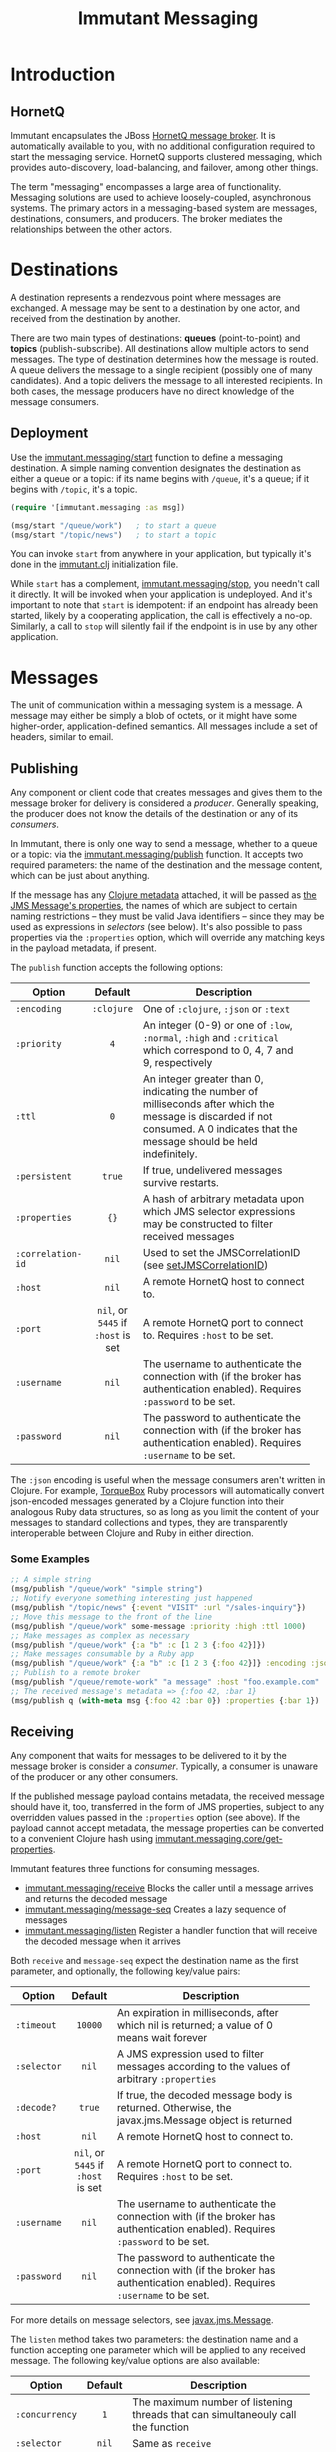 #+TITLE:     Immutant Messaging

* Introduction
** HornetQ

   Immutant encapsulates the JBoss [[http://www.jboss.org/hornetq/][HornetQ message broker]].  It is
   automatically available to you, with no additional configuration
   required to start the messaging service. HornetQ supports clustered
   messaging, which provides auto-discovery, load-balancing, and
   failover, among other things.

   The term "messaging" encompasses a large area of functionality.
   Messaging solutions are used to achieve loosely-coupled,
   asynchronous systems. The primary actors in a messaging-based
   system are messages, destinations, consumers, and producers. The
   broker mediates the relationships between the other actors.

* Destinations

  A destination represents a rendezvous point where messages are
  exchanged. A message may be sent to a destination by one actor,
  and received from the destination by another.

  There are two main types of destinations: *queues* (point-to-point)
  and *topics* (publish-subscribe). All destinations allow multiple
  actors to send messages. The type of destination determines how the
  message is routed. A queue delivers the message to a single
  recipient (possibly one of many candidates). And a topic delivers
  the message to all interested recipients. In both cases, the message
  producers have no direct knowledge of the message consumers.

** Deployment

   Use the [[./apidoc/immutant.messaging-api.html#immutant.messaging/start][immutant.messaging/start]] function to define a messaging
   destination. A simple naming convention designates the destination
   as either a queue or a topic: if its name begins with =/queue=,
   it's a queue; if it begins with =/topic=, it's a topic.

   #+begin_src clojure
     (require '[immutant.messaging :as msg])

     (msg/start "/queue/work")   ; to start a queue
     (msg/start "/topic/news")   ; to start a topic
   #+end_src

   You can invoke =start= from anywhere in your application, but
   typically it's done in the [[./initialization.html#initialization-immutant-clj][immutant.clj]] initialization file.

   While =start= has a complement, [[./apidoc/immutant.messaging-api.html#immutant.messaging/stop][immutant.messaging/stop]], you needn't 
   call it directly. It will be invoked when your application is
   undeployed. And it's important to note that =start= is idempotent:
   if an endpoint has already been started, likely by a cooperating
   application, the call is effectively a no-op. Similarly, a call to
   =stop= will silently fail if the endpoint is in use by any other
   application.

* Messages

  The unit of communication within a messaging system is a message.  A
  message may either be simply a blob of octets, or it might have some
  higher-order, application-defined semantics. All messages include a
  set of headers, similar to email.

** Publishing

   Any component or client code that creates messages and gives them
   to the message broker for delivery is considered a
   /producer/. Generally speaking, the producer does not know the
   details of the destination or any of its /consumers/.

   In Immutant, there is only one way to send a message, whether to a
   queue or a topic: via the [[./apidoc/immutant.messaging-api.html#immutant.messaging/publish][immutant.messaging/publish]] function. It 
   accepts two required parameters: the name of the destination and the
   message content, which can be just about anything.

   If the message has any [[http://clojure.org/metadata][Clojure metadata]] attached, it will be passed
   as [[http://docs.oracle.com/javaee/6/api/javax/jms/Message.html][the JMS Message's properties]], the names of which are subject to
   certain naming restrictions -- they must be valid Java identifiers
   -- since they may be used as expressions in /selectors/ (see
   below). It's also possible to pass properties via the =:properties=
   option, which will override any matching keys in the payload
   metadata, if present.

   The =publish= function accepts the following options:

   | Option            | Default                        | Description                         |
   |-------------------+--------------------------------+-------------------------------------|
   |                   | <c>                            | <35>                                |
   | =:encoding=       | =:clojure=                     | One of =:clojure=, =:json= or =:text= |
   | =:priority=       | =4=                            | An integer (0-9) or one of =:low=, =:normal=, =:high= and =:critical= which correspond to 0, 4, 7 and 9, respectively |
   | =:ttl=            | =0=                            | An integer greater than 0, indicating the number of milliseconds after which the message is discarded if not consumed. A 0 indicates that the message should be held indefinitely. |
   | =:persistent=     | =true=                         | If true, undelivered messages survive restarts. |
   | =:properties=     | ={}=                           | A hash of arbitrary metadata upon which JMS selector expressions may be constructed to filter received messages |
   | =:correlation-id= | =nil=                          | Used to set the JMSCorrelationID (see [[http://docs.oracle.com/javaee/6/api/javax/jms/Message.html#setJMSCorrelationID(java.lang.String)][setJMSCorrelationID]]) |
   | =:host=           | =nil=                          | A remote HornetQ host to connect to. |
   | =:port=           | =nil=, or =5445= if =:host= is set | A remote HornetQ port to connect to. Requires =:host= to be set. |
   | =:username=       | =nil=                          | The username to authenticate the connection with (if the broker has authentication enabled). Requires =:password= to be set. |
   | =:password=       | =nil=                          | The password to authenticate the connection with (if the broker has authentication enabled). Requires =:username= to be set. |
   #+TBLFM: 

   The =:json= encoding is useful when the message consumers aren't
   written in Clojure. For example, [[http://torquebox.org][TorqueBox]] Ruby processors will
   automatically convert json-encoded messages generated by a Clojure
   function into their analogous Ruby data structures, so as long as
   you limit the content of your messages to standard collections and
   types, they are transparently interoperable between Clojure and
   Ruby in either direction.

*** Some Examples

    #+begin_src clojure
      ;; A simple string
      (msg/publish "/queue/work" "simple string")
      ;; Notify everyone something interesting just happened
      (msg/publish "/topic/news" {:event "VISIT" :url "/sales-inquiry"})
      ;; Move this message to the front of the line
      (msg/publish "/queue/work" some-message :priority :high :ttl 1000)
      ;; Make messages as complex as necessary
      (msg/publish "/queue/work" {:a "b" :c [1 2 3 {:foo 42}]})
      ;; Make messages consumable by a Ruby app
      (msg/publish "/queue/work" {:a "b" :c [1 2 3 {:foo 42}]} :encoding :json)
      ;; Publish to a remote broker
      (msg/publish "/queue/remote-work" "a message" :host "foo.example.com" :port 5445)
      ;; The received message's metadata => {:foo 42, :bar 1}
      (msg/publish q (with-meta msg {:foo 42 :bar 0}) :properties {:bar 1})
    #+end_src

** Receiving

   Any component that waits for messages to be delivered to it by
   the message broker is consider a /consumer/. Typically, a
   consumer is unaware of the producer or any other consumers.
   
   If the published message payload contains metadata, the received
   message should have it, too, transferred in the form of JMS
   properties, subject to any overridden values passed in the
   =:properties= option (see above). If the payload cannot accept
   metadata, the message properties can be converted to a convenient
   Clojure hash using [[./apidoc/immutant.messaging-api.html#immutant.messaging.core/get-properties][immutant.messaging.core/get-properties]].

   Immutant features three functions for consuming messages.
   - [[./apidoc/immutant.messaging-api.html#immutant.messaging/receive][immutant.messaging/receive]] Blocks the caller until a message arrives and returns
     the decoded message
   - [[./apidoc/immutant.messaging-api.html#immutant.messaging/message-seq][immutant.messaging/message-seq]] Creates a lazy sequence of messages
   - [[./apidoc/immutant.messaging-api.html#immutant.messaging/listen][immutant.messaging/listen]] Register a handler function that will receive the
     decoded message when it arrives

   Both =receive= and =message-seq= expect the destination name as the
   first parameter, and optionally, the following key/value pairs:

   | Option      | Default                            | Description                         |
   |-------------+------------------------------------+-------------------------------------|
   |             | <c>                                | <35>                                |
   | =:timeout=  | =10000=                            | An expiration in milliseconds, after which nil is returned; a value of 0 means wait forever |
   | =:selector= | =nil=                              | A JMS expression used to filter messages according to the values of arbitrary =:properties= |
   | =:decode?=  | =true=                             | If true, the decoded message body is returned. Otherwise, the javax.jms.Message object is returned |
   | =:host=     | =nil=                              | A remote HornetQ host to connect to. |
   | =:port=     | =nil=, or =5445= if =:host= is set | A remote HornetQ port to connect to. Requires =:host= to be set. |
   | =:username= | =nil=                              | The username to authenticate the connection with (if the broker has authentication enabled). Requires =:password= to be set. |
   | =:password= | =nil=                              | The password to authenticate the connection with (if the broker has authentication enabled). Requires =:username= to be set. |

   For more details on message selectors, see [[http://docs.oracle.com/javaee/6/api/javax/jms/Message.html][javax.jms.Message]]. 

   The =listen= method takes two parameters: the destination name and
   a function accepting one parameter which will be applied to any
   received message. The following key/value options are also
   available:

   | Option         | Default                            | Description                         |
   |----------------+------------------------------------+-------------------------------------|
   |                | <c>                                | <35>                                |
   | =:concurrency= | =1=                                | The maximum number of listening threads that can simultaneouly call the function |
   | =:selector=    | =nil=                              | Same as =receive=                   |
   | =:decode?=     | =true=                             | If true, the decoded message body is passed to f. Otherwise, the javax.jms.Message object is passed |
   | =:host=        | =nil=                              | A remote HornetQ host to connect to. |
   | =:port=        | =nil=, or =5445= if =:host= is set | A remote HornetQ port to connect to. Requires =:host= to be set. |
   | =:username=    | =nil=                              | The username to authenticate the connection with (if the broker has authentication enabled). Requires =:password= to be set. |
   | =:password=    | =nil=                              | The password to authenticate the connection with (if the broker has authentication enabled). Requires =:username= to be set. |
   #+TBLFM: $2=nil=, or =5445= if =:host= is set

   By default, message handlers are transactional, so the function
   invoked in response to a message effectively demarcates a
   transaction that will be automatically committed if no exceptions
   are raised in the handler, and otherwise rolled back.

   Any messages published within the handler automatically become part
   of its transaction, by default. So they won't be delivered until
   that transaction commits. To override this behavior, wrap your
   handler inside the [[./apidoc/immutant.messaging-api.html#immutant.xa.transaction/not-supported][immutant.xa.transaction/not-supported]] macro.

   See [[./transactions.html][Distributed Transactions]] for more details.

*** Some Examples

    #+begin_src clojure
      ;; Wait on a task
      (let [task (msg/receive "/queue/work")]
        (perform task))
      
      ;; Case-sensitive work queues?
      (msg/listen "/queue/lower" #(msg/publish "/queue/upper" (.toUpperCase %)))
      
      ;; Listen to a remote queue
      (msg/listen "queue/remote" #(do-someting %) :host "foo.example.com" :port 5445)
      
      ;; Contrived laziness
      (let [messages (message-seq queue)]
        (doseq [i (range 4)] (publish queue i))
        (= (range 4) (take 4 messages)))
    #+end_src

* Request/Response
   :PROPERTIES:
   :CUSTOM_ID: messaging-request-response
   :END:

  Immutant also provides an implementation of the [[http://en.wikipedia.org/wiki/Request-response][request/response]] pattern 
  for synchronous work distribution. This feature is provided by two 
  cleverly named functions: =request= and =respond=. Since they leverage
  the existing messaging subsystem, the work is automatically distributed
  across multiple workers within the same JVM or across multiple nodes if
  in a cluster.

** Request
   
   The [[./apidoc/immutant.messaging-api.html#immutant.messaging/request][immutant.messaging/request]] function takes a queue, a message, and an
   optional list of options. It publishes the message to the queue, marking 
   it as a /synchronous/ message and returns a delay that will receive the 
   response from the worker initiated by the =respond= function. It accepts
   the same options as =publish=, with one additional option:

   | Option     | Default | Description                         |
   |------------+---------+-------------------------------------|
   |            | <c>     | <35>                                |
   | =:timeout= | =10000= | Time in ms for the delayed receive to wait once it it is dereferenced, after which nil is returned |

** Respond

   The [[./apidoc/immutant.messaging-api.html#immutant.messaging/respond][immutant.messaging/respond]] method takes a queue, a function, and an
   optional list of options. It sets up a listener (via the =listen=
   function) that applies the given function to any received message and publishes
   the result back to the queue for the delay returned by =request= to receive.
   It accepts the same options as listen.

** Some Examples

   A basic example:

   #+begin_src clojure
     (require '[immutant.messaging :as msg])
     
     ;; setup a responder
     (msg/respond "/queue/work" (partial apply +))
     
     ;; send a request
     (let [result (msg/request "/queue/work" [1 2 3])]
       (println @result)) ;; => 6
   #+end_src

   An example of using properties and selectors to segment work on the same 
   queue:
   
   #+begin_src clojure
     (require '[immutant.messaging :as msg])
     
     ;; respond to 'add' messages
     (msg/respond "/queue/work" (partial apply +) :selector "operation='add'")
     
     ;; respond to 'multiply' messages
     (msg/respond "/queue/work" (partial apply *) :selector "operation='multiply'")
     
     @(msg/request "/queue/work" [1 2 3 4] :properties {"operation" "add"}) ;; => 9
     
     @(msg/request "/queue/work" [1 2 3 4] :properties {"operation" "multiply"}) ;; => 24
   #+end_src






